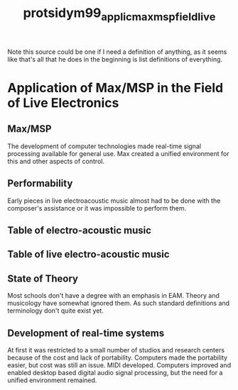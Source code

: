 :PROPERTIES:
:ID:       2a9a967a-b631-4d63-b646-451cd5b85483
:ROAM_REFS: cite:protsidym99_applic_max_msp_field_live
:END:
#+title: protsidym99_applic_max_msp_field_live

Note this source could be one if I need a definition of anything, as it seems like that's all that he does in the beginning is list definitions of everything.

* Application of Max/MSP in the Field of Live Electronics
:PROPERTIES:
:NOTER_DOCUMENT: ../PDFs/protsidym99_applic_max_msp_field_live.pdf
:END:
** Max/MSP
:PROPERTIES:
:NOTER_PAGE: (5 . 0.368763557483731)
:END:
The development of computer technologies made real-time signal processing available for general use. Max created a unified environment for this and other aspects of control.
** Performability
:PROPERTIES:
:NOTER_PAGE: (11 . 0.44155844155844154)
:END:
Early pieces in live electroacoustic music almost had to be done with the composer's assistance or it was impossible to perform them.
** Table of electro-acoustic music
:PROPERTIES:
:NOTER_PAGE: (19 . 0.23658051689860835)
:END:
** Table of live electro-acoustic music
:PROPERTIES:
:NOTER_PAGE: (23 . 0.10240963855421688)
:END:
** State of Theory
:PROPERTIES:
:NOTER_PAGE: (25 . 0.4620758483033932)
:END:
Most schools don't have a degree with an emphasis in EAM. Theory and musicology have somewhat ignored them. As such standard definitions and terminology don't quite exist yet.
** Development of real-time systems
:PROPERTIES:
:NOTER_PAGE: (45 . 0.16776315789473684)
:END:
At first it was restricted to a small number of studios and research centers because of the cost and lack of portability.
Computers made the portability easier, but cost was still an issue.
MIDI developed.
Computers improved and enabled desktop based digital audio signal processing, but the need for a unified environment remained.
